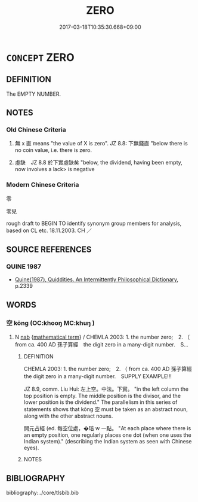 # -*- mode: mandoku-tls-view -*-
#+TITLE: ZERO
#+DATE: 2017-03-18T10:35:30.668+09:00        
#+STARTUP: content
* =CONCEPT= ZERO
:PROPERTIES:
:CUSTOM_ID: uuid-a1ee8251-e6fc-4468-b4e5-e40f3febe347
:TR_ZH: 零
:END:
** DEFINITION

The EMPTY NUMBER.

** NOTES

*** Old Chinese Criteria
1. 無 x 直 means "the value of X is zero". JZ 8.8: 下無錢直 "below there is no coin value, i.e. there is zero.

2. 虛缺　JZ 8.8 於下實虛缺矣 "below, the dividend, having been empty, now involves a lack> is negative

*** Modern Chinese Criteria
零

零兒

rough draft to BEGIN TO identify synonym group members for analysis, based on CL etc. 18.11.2003. CH ／

** SOURCE REFERENCES
*** QUINE 1987
 - [[cite:QUINE-1987][Quine(1987), Quiddities. An Intermittently Philosophical Dictionary]], p.2339

** WORDS
   :PROPERTIES:
   :VISIBILITY: children
   :END:
*** 空 kōng (OC:khooŋ MC:khuŋ )
:PROPERTIES:
:CUSTOM_ID: uuid-43554d2a-9c46-4a4c-9ba3-d6e746282c15
:Char+: 空(116,3/8) 
:GY_IDS+: uuid-d05fe3a9-6525-4d1b-bc3e-677fd903e2dc
:PY+: kōng     
:OC+: khooŋ     
:MC+: khuŋ     
:END: 
**** N [[tls:syn-func::#uuid-76be1df4-3d73-4e5f-bbc2-729542645bc8][nab]] {[[tls:sem-feat::#uuid-b110bae1-02d5-4c66-ad13-7c04b3ee3ad9][mathematical term]]} / CHEMLA 2003: 1. the number zero;　2. （ from ca. 400 AD 孫子算經　the digit zero in a many-digit number.　S...
:PROPERTIES:
:CUSTOM_ID: uuid-759c7bae-4d40-4263-8e29-17a043a218a3
:END:
****** DEFINITION

CHEMLA 2003: 1. the number zero;　2. （ from ca. 400 AD 孫子算經　the digit zero in a many-digit number.　SUPPLY EXAMPLE!!!

JZ 8.9, comm. Liu Hui: 左上空。中法。下實。 "in the left column the top position is empty. The middle position is the divisor, and the lower position is the dividend." The parallelism in this series of statements shows that kōng 空 must be taken as an abstract noun, along with the other abstract nouns.

 開元占經 (ed. 每空位處，�琣 w 一點。 "At each place where there is an empty position, one regularly places one dot (when one uses the Indian system)." (describing the Indian system as seen with Chinese eyes).

****** NOTES

** BIBLIOGRAPHY
bibliography:../core/tlsbib.bib
